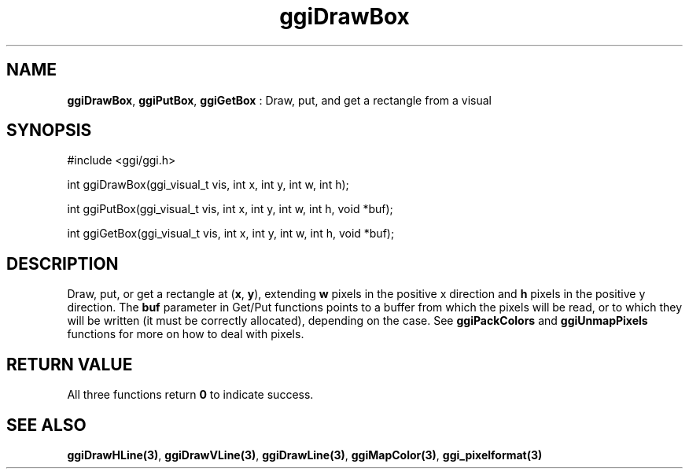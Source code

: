 .TH "ggiDrawBox" 3 GGI
.SH NAME
\fBggiDrawBox\fR, \fBggiPutBox\fR, \fBggiGetBox\fR : Draw, put, and get a rectangle from a visual
.SH SYNOPSIS
.nb
#include <ggi/ggi.h>

int ggiDrawBox(ggi_visual_t vis, int x, int y, int w, int h);

int ggiPutBox(ggi_visual_t vis, int x, int y, int w, int h, void *buf);

int ggiGetBox(ggi_visual_t vis, int x, int y, int w, int h, void *buf);
.fi
.SH DESCRIPTION
Draw, put, or get a rectangle at (\fBx\fR, \fBy\fR), extending \fBw\fR
pixels in the positive x direction and \fBh\fR pixels in the positive y
direction.
The \fBbuf\fR parameter in Get/Put functions points to a buffer from
which the pixels will be read, or to which they will be written (it
must be correctly allocated), depending on the case. See
\fBggiPackColors\fR and \fBggiUnmapPixels\fR functions for more on how to deal
with pixels.
.SH RETURN VALUE
All three functions return \fB0\fR to indicate success.
.SH SEE ALSO
\fBggiDrawHLine(3)\fR, \fBggiDrawVLine(3)\fR, \fBggiDrawLine(3)\fR,
\fBggiMapColor(3)\fR, \fBggi_pixelformat(3)\fR

